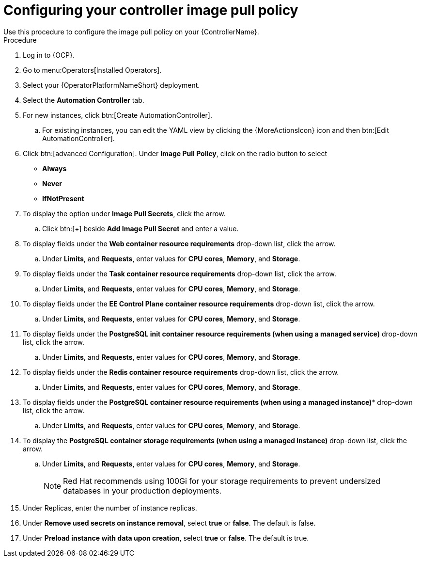 [id="proc-configuring-controller-image-pull-policy_{context}"]

= Configuring your controller image pull policy
Use this procedure to configure the image pull policy on your {ControllerName}.

.Procedure

. Log in to {OCP}.
. Go to menu:Operators[Installed Operators].
. Select your {OperatorPlatformNameShort} deployment.
. Select the *Automation Controller* tab. 
. For new instances, click btn:[Create AutomationController].
.. For existing instances, you can edit the YAML view by clicking the  {MoreActionsIcon} icon and then btn:[Edit AutomationController].
. Click btn:[advanced Configuration].
Under *Image Pull Policy*, click on the radio button to select
* *Always*
* *Never*
* *IfNotPresent*
. To display the option under *Image Pull Secrets*, click the arrow.
.. Click btn:[+] beside *Add Image Pull Secret* and enter a value.
. To display fields under the *Web container resource requirements* drop-down list, click the arrow.
.. Under *Limits*, and *Requests*, enter values for *CPU cores*, *Memory*, and *Storage*.
. To display fields under the *Task container resource requirements* drop-down list, click the arrow.
.. Under *Limits*, and *Requests*, enter values for *CPU cores*, *Memory*, and *Storage*.
. To display fields under the *EE Control Plane container resource requirements* drop-down list, click the arrow.
.. Under *Limits*, and *Requests*, enter values for *CPU cores*, *Memory*, and *Storage*.
. To display fields under the *PostgreSQL init container resource requirements (when using a managed service)* drop-down list, click the arrow.
.. Under *Limits*, and *Requests*, enter values for *CPU cores*, *Memory*, and *Storage*.
. To display fields under the *Redis container resource requirements* drop-down list, click the arrow.
.. Under *Limits*, and *Requests*, enter values for *CPU cores*, *Memory*, and *Storage*.
. To display fields under the *PostgreSQL container resource requirements (when using a managed instance)** drop-down list, click the arrow.
.. Under *Limits*, and *Requests*, enter values for *CPU cores*, *Memory*, and *Storage*.
. To display the *PostgreSQL container storage requirements (when using a managed instance)* drop-down list, click the arrow.
.. Under *Limits*, and *Requests*, enter values for *CPU cores*, *Memory*, and *Storage*.
+
[NOTE]
====
Red{nbsp}Hat recommends using 100Gi for your storage requirements to prevent undersized databases in your production deployments.
====
+
. Under Replicas, enter the number of instance replicas.
. Under *Remove used secrets on instance removal*, select *true* or *false*. The default is false.
. Under *Preload instance with data upon creation*, select *true* or *false*. The default is true.
